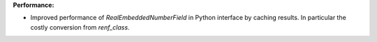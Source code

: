**Performance:**

* Improved performance of `RealEmbeddedNumberField` in Python interface by caching results. In particular the costly conversion from `renf_class`.

